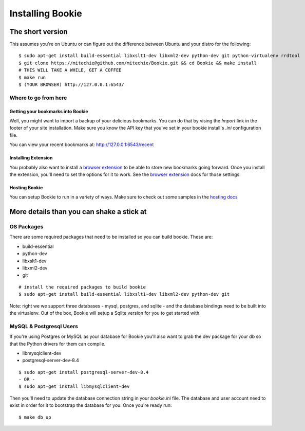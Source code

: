=================
Installing Bookie
=================

The short version
==================
This assumes you're on Ubuntu or can figure out the difference between Ubuntu
and your distro for the following:

::

    $ sudo apt-get install build-essential libxslt1-dev libxml2-dev python-dev git python-virtualenv rrdtool
    $ git clone https://mitechie@github.com/mitechie/Bookie.git && cd Bookie && make install
    # THIS WILL TAKE A WHILE, GET A COFFEE
    $ make run
    $ (YOUR BROWSER) http://127.0.0.1:6543/

Where to go from here
~~~~~~~~~~~~~~~~~~~~~~~

Getting your bookmarks into Bookie
-----------------------------------
Well, you might want to import a backup of your delicious bookmarks. You can do
that by vising the *Import* link in the footer of your site installation. Make
sure you know the API key that you've set in your bookie install's *.ini*
configuration file.

You can view your recent bookmarks at: http://127.0.0.1:6543/recent

Installing Extension
---------------------
You probably also want to install a `browser extension`_ to be able to store
new bookmarks going forward. Once you install the extension, you'll need to set
the options for it to work. See the `browser extension`_ docs for those
settings.

Hosting Bookie
---------------
You can setup Bookie to run in a variety of ways. Make sure to check out some
samples in the `hosting docs`_

More details than you can shake a stick at
===========================================

OS Packages
~~~~~~~~~~~~
There are some required packages that need to be installed so you can build bookie. These are:

- build-essential
- python-dev
- libxslt1-dev
- libxml2-dev
- git

::

    # install the required packages to build bookie
    $ sudo apt-get install build-essential libxslt1-dev libxml2-dev python-dev git


Note: right we we support three databases - mysql, postgres, and sqlite - and the database bindings need to be built into the virtualenv. Out of the box, Bookie will setup a Sqlite version for you to get started with.


MySQL & Postgresql Users
~~~~~~~~~~~~~~~~~~~~~~~~
If you're using Postgres or MySQL as your database for Bookie you'll also want
to grab the dev package for your db so that the Python drivers for them can
compile.

- libmysqlclient-dev
- postgresql-server-dev-8.4

::

    $ sudo apt-get install postgresql-server-dev-8.4
    - OR -
    $ sudo apt-get install libmysqlclient-dev

Then you'll need to update the database connection string in your `bookie.ini`
file. The database and user account need to exist in order for it to bootstrap
the database for you. Once you're ready run:

::

    $ make db_up

.. _`browser extension`: extensions.html
.. _`hosting docs`: hosting.html
